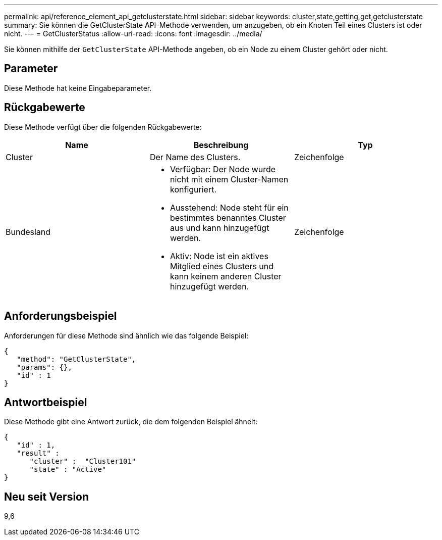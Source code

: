 ---
permalink: api/reference_element_api_getclusterstate.html 
sidebar: sidebar 
keywords: cluster,state,getting,get,getclusterstate 
summary: Sie können die GetClusterState API-Methode verwenden, um anzugeben, ob ein Knoten Teil eines Clusters ist oder nicht. 
---
= GetClusterStatus
:allow-uri-read: 
:icons: font
:imagesdir: ../media/


[role="lead"]
Sie können mithilfe der `GetClusterState` API-Methode angeben, ob ein Node zu einem Cluster gehört oder nicht.



== Parameter

Diese Methode hat keine Eingabeparameter.



== Rückgabewerte

Diese Methode verfügt über die folgenden Rückgabewerte:

|===
| Name | Beschreibung | Typ 


 a| 
Cluster
 a| 
Der Name des Clusters.
 a| 
Zeichenfolge



 a| 
Bundesland
 a| 
* Verfügbar: Der Node wurde nicht mit einem Cluster-Namen konfiguriert.
* Ausstehend: Node steht für ein bestimmtes benanntes Cluster aus und kann hinzugefügt werden.
* Aktiv: Node ist ein aktives Mitglied eines Clusters und kann keinem anderen Cluster hinzugefügt werden.

 a| 
Zeichenfolge

|===


== Anforderungsbeispiel

Anforderungen für diese Methode sind ähnlich wie das folgende Beispiel:

[listing]
----
{
   "method": "GetClusterState",
   "params": {},
   "id" : 1
}
----


== Antwortbeispiel

Diese Methode gibt eine Antwort zurück, die dem folgenden Beispiel ähnelt:

[listing]
----
{
   "id" : 1,
   "result" :
      "cluster" :  "Cluster101"
      "state" : "Active"
}
----


== Neu seit Version

9,6
